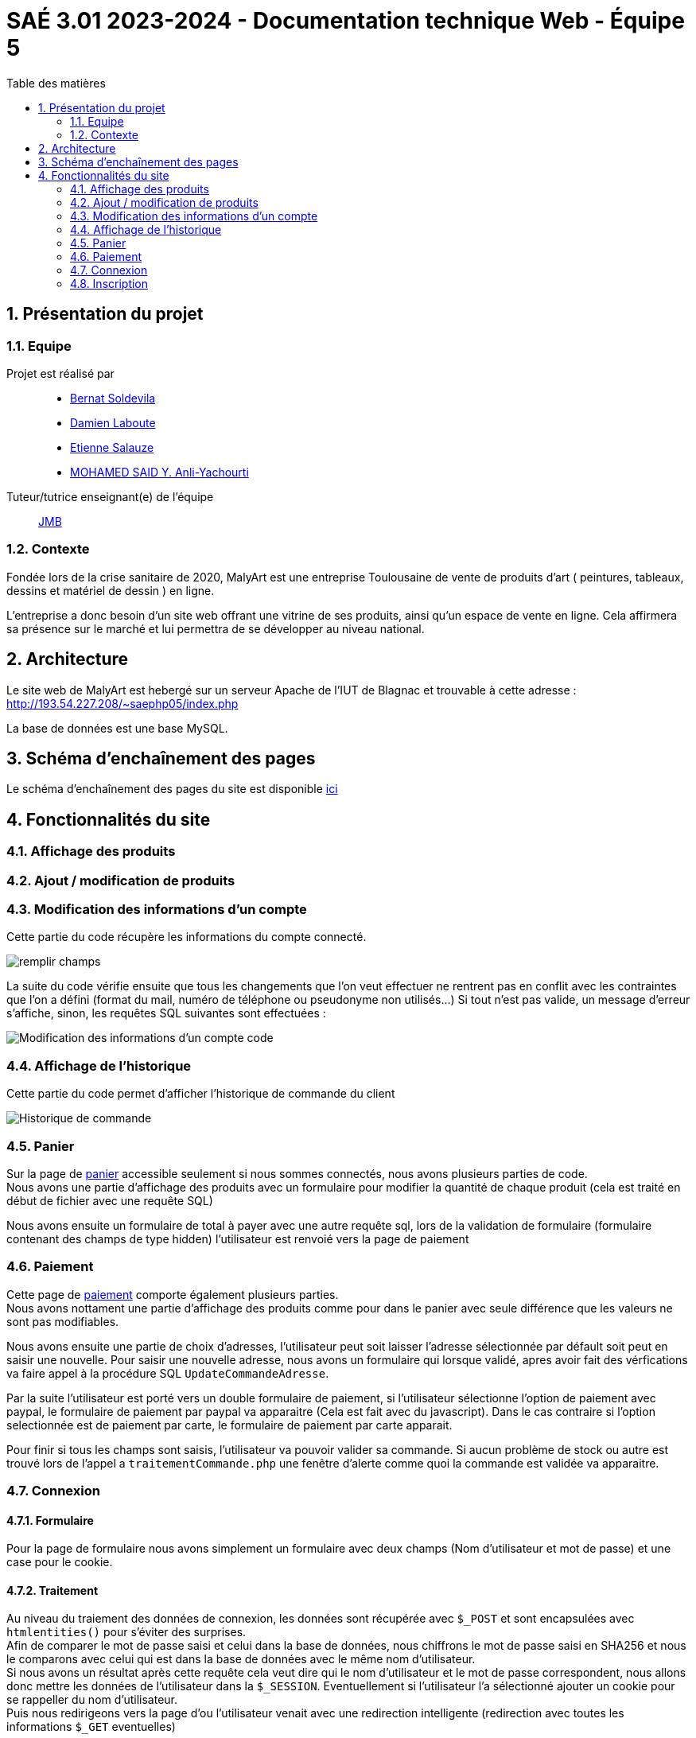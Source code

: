 = SAÉ 3.01 2023-2024 - Documentation technique Web - Équipe 5
:toc:
:toc-title: Table des matières
:sectnums: 
:sectnumlevels: 4

== Présentation du projet
=== Equipe

Projet est réalisé par::

- https://github.com/BernatSR[Bernat Soldevila]
- https://github.com/DamienZoldyck[Damien Laboute]
- https://github.com/EtienneSalauze[Etienne Salauze]
- https://github.com/YashLeBg[MOHAMED SAID Y. Anli-Yachourti]

Tuteur/tutrice enseignant(e) de l'équipe:: mailto:jean-michel.bruel@univ-tlse2.fr[JMB]

=== Contexte
Fondée lors de la crise sanitaire de 2020, MalyArt est une entreprise Toulousaine de vente de produits d'art ( peintures, tableaux, dessins et matériel de dessin ) en ligne. 

L'entreprise a donc besoin d'un site web offrant une vitrine de ses produits, ainsi qu'un espace de vente en ligne. Cela affirmera sa présence sur le marché et lui permettra de se développer au niveau national.

== Architecture 

Le site web de MalyArt est hebergé sur un serveur Apache de l'IUT de Blagnac et trouvable à cette adresse : http://193.54.227.208/~saephp05/index.php

La base de données est une base MySQL.

== Schéma d'enchaînement des pages

Le schéma d'enchaînement des pages du site est disponible https://github.com/IUT-Blagnac/sae-3-01-devapp-Equipe-5/blob/master/Site_eCommerce/Documentation/Sch%C3%A9ma%20encha%C3%AEnement%20des%20pages.png[ici]

== Fonctionnalités du site

=== Affichage des produits

=== Ajout / modification de produits

=== Modification des informations d'un compte 

Cette partie du code récupère les informations du compte connecté.

image::champs[remplir champs]

La suite du code vérifie ensuite que tous les changements que l'on veut effectuer ne rentrent pas en conflit avec les contraintes que l'on a défini (format du mail, numéro de téléphone ou pseudonyme non utilisés...)
Si tout n'est pas valide, un message d'erreur s'affiche, sinon, les requêtes SQL suivantes sont effectuées :

image::sql_compte[Modification des informations d'un compte code]

=== Affichage de l'historique

Cette partie du code permet d'afficher l'historique de commande du client

image::historique[Historique de commande]

=== Panier
//@author Bernat SOLDEVILA
Sur la page de https://github.com/IUT-Blagnac/sae-3-01-devapp-Equipe-5/blob/master/Site_eCommerce/panier.php[panier] accessible seulement si nous sommes connectés, nous avons plusieurs parties de code. +
Nous avons une partie d'affichage des produits avec un formulaire pour modifier la quantité de chaque produit (cela est traité en début de fichier avec une requête SQL)

Nous avons ensuite un formulaire de total à payer avec une autre requête sql, lors de la validation de formulaire (formulaire contenant des champs de type hidden) l'utilisateur est renvoié vers la page de paiement

=== Paiement
//@author Bernat SOLDEVILA

Cette page de https://github.com/IUT-Blagnac/sae-3-01-devapp-Equipe-5/blob/master/Site_eCommerce/commander.php[paiement] comporte également plusieurs parties. +
Nous avons nottament une partie d'affichage des produits comme pour dans le panier avec seule différence que les valeurs ne sont pas modifiables. +

Nous avons ensuite une partie de choix d'adresses, l'utilisateur peut soit laisser l'adresse sélectionnée par défault soit peut en saisir une nouvelle. Pour saisir une nouvelle adresse, nous avons un formulaire qui lorsque validé, apres avoir fait des vérfications va faire appel à la procédure SQL `UpdateCommandeAdresse`. +

Par la suite l'utilisateur est porté vers un double formulaire de paiement, si l'utilisateur sélectionne l'option de paiement avec paypal, le formulaire de paiement par paypal va apparaitre (Cela est fait avec du javascript). Dans le cas contraire si l'option selectionnée est de paiement par carte, le formulaire de paiement par carte apparait. + 

Pour finir si tous les champs sont saisis, l'utilisateur va pouvoir valider sa commande. Si aucun problème de stock ou autre est trouvé lors de l'appel a `traitementCommande.php` une fenêtre d'alerte comme quoi la commande est validée va apparaitre.

=== Connexion 
//@author Bernat SOLDEVILA
==== Formulaire
Pour la page de formulaire nous avons simplement un formulaire avec deux champs (Nom d'utilisateur et mot de passe) et une case pour le cookie.


==== Traitement

Au niveau du traiement des données de connexion, les données sont récupérée avec `$_POST` et sont encapsulées avec `htmlentities()` pour s'éviter des surprises. + 
Afin de comparer le mot de passe saisi et celui dans la base de données, nous chiffrons le mot de passe saisi en SHA256 et nous le comparons avec celui qui est dans la base de données avec le même nom d'utilisateur. + 
Si nous avons un résultat après cette requête cela veut dire qui le nom d'utilisateur et le mot de passe correspondent, nous allons donc mettre les données de l'utilisateur dans la `$_SESSION`. Eventuellement si l'utilisateur l'a sélectionné ajouter un cookie pour se rappeller du nom d'utilisateur. + 
Puis nous redirigeons vers la page d'ou l'utilisateur venait avec une redirection intelligente (redirection avec toutes les informations `$_GET` eventuelles)

=== Inscription 
//@author Bernat SOLDEVILA
==== Formulaire
Nous avons un grand formulaire avec trois sections, premiere section pour les données du client, deuxième pour son adresse et dernière pour son nom d'utilisateur et mot de passe. Ce mot de passe est demandé deux fois avec une script JavaScript pur check si il correspond à nos standards (>8 caractères, 1 numéro, 1 caractère spécial) et que les deux mots de passe correspondent. 

==== Traitement 
Pour le traitement de l'inscription nous avons encore une fois une utilisation de `htmlentities()` et une redirection intelligente. Nous avons également une multitude de check des formats de données (format du mail, format télefone ...) et un check pour s'assurer que les données sensées être uniques (mail, telefone, nom d'utilisateur) ne sont pas déjà présentes dans la base de données. + 
Après cela, si toutes les données semblent être valides nous avons un appel à la procédure SQL `AjouterClient()` qui va s'occuper de l'ajout de l'utilisateur dans la base de données. En cas d'erreur, nous avons une redirection vers le formulaire avec un message d'erreur customisé qui va apparaitre en fonction de l'erreur. 